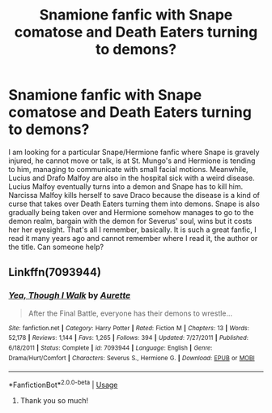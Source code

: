 #+TITLE: Snamione fanfic with Snape comatose and Death Eaters turning to demons?

* Snamione fanfic with Snape comatose and Death Eaters turning to demons?
:PROPERTIES:
:Author: Athtsi
:Score: 0
:DateUnix: 1554674266.0
:DateShort: 2019-Apr-08
:END:
I am looking for a particular Snape/Hermione fanfic where Snape is gravely injured, he cannot move or talk, is at St. Mungo's and Hermione is tending to him, managing to communicate with small facial motions. Meanwhile, Lucius and Drafo Malfoy are also in the hospital sick with a weird disease. Lucius Malfoy eventually turns into a demon and Snape has to kill him. Narcissa Malfoy kills herself to save Draco because the disease is a kind of curse that takes over Death Eaters turning them into demons. Snape is also gradually being taken over and Hermione somehow manages to go to the demon realm, bargain with the demon for Severus' soul, wins but it costs her her eyesight. That's all I remember, basically. It is such a great fanfic, I read it many years ago and cannot remember where I read it, the author or the title. Can someone help?


** Linkffn(7093944)
:PROPERTIES:
:Author: captainryan
:Score: 2
:DateUnix: 1554699116.0
:DateShort: 2019-Apr-08
:END:

*** [[https://www.fanfiction.net/s/7093944/1/][*/Yea, Though I Walk/*]] by [[https://www.fanfiction.net/u/1374460/Aurette][/Aurette/]]

#+begin_quote
  After the Final Battle, everyone has their demons to wrestle...
#+end_quote

^{/Site/:} ^{fanfiction.net} ^{*|*} ^{/Category/:} ^{Harry} ^{Potter} ^{*|*} ^{/Rated/:} ^{Fiction} ^{M} ^{*|*} ^{/Chapters/:} ^{13} ^{*|*} ^{/Words/:} ^{52,178} ^{*|*} ^{/Reviews/:} ^{1,144} ^{*|*} ^{/Favs/:} ^{1,265} ^{*|*} ^{/Follows/:} ^{394} ^{*|*} ^{/Updated/:} ^{7/27/2011} ^{*|*} ^{/Published/:} ^{6/18/2011} ^{*|*} ^{/Status/:} ^{Complete} ^{*|*} ^{/id/:} ^{7093944} ^{*|*} ^{/Language/:} ^{English} ^{*|*} ^{/Genre/:} ^{Drama/Hurt/Comfort} ^{*|*} ^{/Characters/:} ^{Severus} ^{S.,} ^{Hermione} ^{G.} ^{*|*} ^{/Download/:} ^{[[http://www.ff2ebook.com/old/ffn-bot/index.php?id=7093944&source=ff&filetype=epub][EPUB]]} ^{or} ^{[[http://www.ff2ebook.com/old/ffn-bot/index.php?id=7093944&source=ff&filetype=mobi][MOBI]]}

--------------

*FanfictionBot*^{2.0.0-beta} | [[https://github.com/tusing/reddit-ffn-bot/wiki/Usage][Usage]]
:PROPERTIES:
:Author: FanfictionBot
:Score: 1
:DateUnix: 1554699133.0
:DateShort: 2019-Apr-08
:END:

**** Thank you so much!
:PROPERTIES:
:Author: Athtsi
:Score: 1
:DateUnix: 1554726663.0
:DateShort: 2019-Apr-08
:END:
